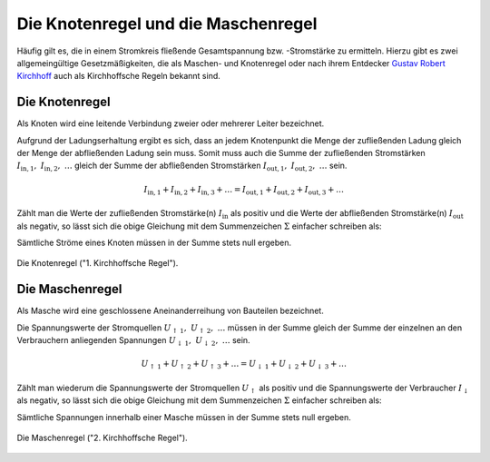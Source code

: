 .. index:: Kirchhoffsche Regeln

Die Knotenregel und die Maschenregel
====================================

Häufig gilt es, die in einem Stromkreis fließende Gesamtspannung bzw.
-Stromstärke zu ermitteln. Hierzu gibt es zwei allgemeingültige
Gesetzmäßigkeiten, die als Maschen- und Knotenregel oder nach ihrem Entdecker
`Gustav Robert Kirchhoff
<http://de.wikipedia.org/wiki/Gustav_Robert_Kirchhoff>`_ auch als Kirchhoffsche
Regeln bekannt sind.


.. index::
    single: Kirchhoffsche Regeln; Knotenregel
.. _Die Knotenregel:

Die Knotenregel
---------------

Als Knoten wird eine leitende Verbindung zweier oder mehrerer Leiter bezeichnet.

Aufgrund der Ladungserhaltung ergibt es sich, dass an jedem Knotenpunkt die
Menge der zufließenden Ladung gleich der Menge der abfließenden Ladung sein
muss. Somit muss auch die Summe der zufließenden Stromstärken
:math:`I_{\mathrm{in, 1}},\; I_{\mathrm{in, 2}},\; \ldots` gleich der Summe der
abfließenden Stromstärken :math:`I_{\mathrm{out, 1}},\; I_{\mathrm{out, 2}},\;
\ldots` sein.

.. math::

    I_{\mathrm{in, 1}} + I_{\mathrm{in, 2}} + I_{\mathrm{in, 3}} + \ldots =
    I_{\mathrm{out, 1}} + I_{\mathrm{out, 2}} + I_{\mathrm{out, 3}} + \ldots

Zählt man die Werte der zufließenden Stromstärke(n) :math:`I_{\mathrm{in}}` als
positiv und die Werte der abfließenden Stromstärke(n) :math:`I_{\mathrm{out}}`
als negativ, so lässt sich die obige Gleichung mit dem Summenzeichen
:math:`\Sigma` einfacher schreiben als:

.. math::
    :label: eqn-knotenregel

    \sum_{}^{} I = 0

Sämtliche Ströme eines Knoten müssen in der Summe stets null ergeben.

.. figure::
    ../pics/schaltungen/knotenregel.png
    :name:  fig-knotenregel
    :alt:   fig-knotenregel
    :align: center
    :width: 40%

    Die Knotenregel ("1. Kirchhoffsche Regel").

    .. only:: html

        :download:`SVG: Knotenregel
        <../pics/schaltungen/knotenregel.svg>`


.. index::
    single: Kirchhoffsche Regeln; Maschenregel
.. _Die Maschenregel:

Die Maschenregel
----------------

Als Masche wird eine geschlossene Aneinanderreihung von Bauteilen bezeichnet.

Die Spannungswerte der Stromquellen :math:`U_{\mathrm{\uparrow \, 1}},\;
U_{\mathrm{\uparrow \, 2}},\; \ldots` müssen in der Summe gleich der Summe der
einzelnen an den Verbrauchern anliegenden Spannungen
:math:`U_{\mathrm{\downarrow \, 1}},\; U_{\mathrm{\downarrow \, 2}},\; \ldots`
sein.

.. math::

    U_{\mathrm{\uparrow \, 1}} + U_{\mathrm{\uparrow \, 2}} +
    U_{\mathrm{\uparrow \, 3}} + \ldots = U_{\mathrm{\downarrow \, 1}} +
    U_{\mathrm{\downarrow \, 2}} + U_{\mathrm{\downarrow \, 3}} + \ldots

Zählt man wiederum die Spannungswerte der Stromquellen
:math:`U_{\mathrm{\uparrow }}` als positiv und die Spannungswerte der
Verbraucher :math:`I_{\mathrm{\downarrow }}` als negativ, so lässt sich die
obige Gleichung mit dem Summenzeichen :math:`\Sigma` einfacher schreiben als:

.. math::
    :label: eqn-maschenregel

    \sum_{}^{} U = 0

Sämtliche Spannungen innerhalb einer Masche müssen in der Summe stets null ergeben.

.. figure::
    ../pics/schaltungen/maschenregel.png
    :name:  fig-maschenregel
    :alt:   fig-maschenregel
    :align: center
    :width: 40%

    Die Maschenregel ("2. Kirchhoffsche Regel").

    .. only:: html

        :download:`SVG: Maschenregel
        <../pics/schaltungen/maschenregel.svg>`

.. todo übungsaufgaben
